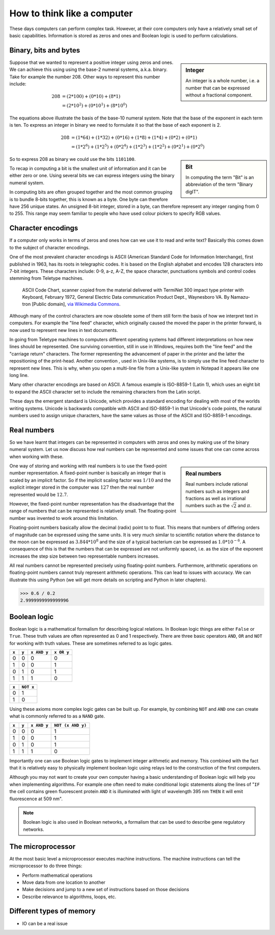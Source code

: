 How to think like a computer
============================

These days computers can perform complex task. However, at their core computers
only have a relatively small set of basic capabilities. Information is stored as
zeros and ones and Boolean logic is used to perform calculations.

Binary, bits and bytes
----------------------

.. sidebar:: Integer

   An integer is a whole number, i.e. a number that can be expressed without a fractional component.

Suppose that we wanted to represent a positive integer using zeros and ones. We can
achieve this using using the base-2 numeral systems, a.k.a. binary. Take for example
the number 208. Other ways to represent this number include:

.. math::

    208 &= (2*100) + (0 * 10) + (8 * 1) \\
        &= (2 * 10^2) + (0 * 10^1) + (8 * 10^0)

The equations above illustrate the basis of the base-10 numeral system. Note that
the base of the exponent in each term is ten.  To express an integer in binary
we need to formulate it so that the base of each exponent is 2.

.. math::

    208 &=  (1*64) + (1*32) + (0*16) + (1*8) + (1*4) + (0*2) + (0*1)  \\
        &=  (1 * 2^6) + (1 * 2^5) + (0 * 2^4) + (1 * 2^3) + (1 * 2^2) + (0 * 2^1) + (0 * 2^0)

.. sidebar:: Bit

    In computing the term "Bit" is an abbreviation of the term "Binary digIT".

So to express 208 as binary we could use the bits ``1101100``.

To recap in computing a bit is the smallest unit of information and it can be
either zero or one. Using several bits we can express integers using the binary
numeral system.

In computing bits are often grouped together and the most common grouping is to
bundle 8-bits together, this is known as a byte. One byte can therefore have
256 unique states. An unsigned 8-bit integer, stored in a byte, can therefore
represent any integer ranging from 0 to 255. This range may seem familiar to
people who have used colour pickers to specify RGB values.


Character encodings
-------------------

If a computer only works in terms of zeros and ones how can we use it to read
and write text? Basically this comes down to the subject of character encodings.

One of the most prevalent character encodings is ASCII (American Standard Code
for Information Interchange), first published in 1963, has its roots in
telegraphic codes. It is based on the English alphabet and encodes 128 characters
into 7-bit integers. These characters include: 0-9, a-z, A-Z, the space character,
punctuations symbols and control codes stemming from Teletype machines.

.. figure:: https://upload.wikimedia.org/wikipedia/commons/e/e0/ASCII_Code_Chart-Quick_ref_card.png
   :alt: ASII code chart quick reference card.

   ASCII Code Chart, scanner copied from the material delivered with TermiNet
   300 impact type printer with Keyboard, February 1972, General Electric Data
   communication Product Dept., Waynesboro VA. By Namazu-tron [Public domain],
   `via Wikimedia Commons
   <https://commons.wikimedia.org/wiki/File%3AASCII_Code_Chart-Quick_ref_card.png>`_.

Although many of the control characters are now obsolete some of them still form
the basis of how we interpret text in computers. For example the "line feed" character,
which originally caused the moved the paper in the printer forward, is now used to
represent new lines in text documents.

In going from Teletype machines to computers different operating systems had
different interpretations on how new lines should be represented. One surviving
convention, still in use in Windows, requires both the "line feed" and the
"carriage return" characters. The former representing the advancement of paper
in the printer and the latter the repositioning of the print-head. Another
convention , used in Unix-like systems, is to simply use the line feed
character to represent new lines. This is why, when you open a multi-line file
from a Unix-like system in Notepad it appears like one long line.

Many other character encodings are based on ASCII. A famous example is
ISO-8859-1 (Latin 1), which uses an eight bit to expand the ASCII character set
to include the remaining characters from the Latin script.

These days the emergent standard is Unicode, which provides a standard encoding
for dealing with most of the worlds writing systems. Unicode is backwards compatible
with ASCII and ISO-8859-1 in that Unicode's code points, the natural numbers used to
assign unique characters, have the same values as those of the ASCII and
ISO-8859-1 encodings.


Real numbers
------------

So we have learnt that integers can be represented in computers with zeros and
ones by making use of the binary numeral system. Let us now discuss how real
numbers can be represented and some issues that one can come across when working
with these.

.. sidebar:: Real numbers

   Real numbers include rational numbers such as integers and fractions as well
   as irrational numbers such as the :math:`\sqrt{2}` and :math:`\pi`.

One way of storing and working with real numbers is to use the fixed-point number
representation. A fixed-point number is basically an integer that is scaled by an
implicit factor. So if the implicit scaling factor was :math:`1/10` and the
explicit integer stored in the computer was :math:`127` then the real number
represented would be :math:`12.7`.

However, the fixed-point number representation has the disadvantage that the
range of numbers that can be represented is relatively small.  The
floating-point number was invented to work around this limitation.

Floating-point numbers basically allow the decimal (radix) point to to float.
This means that numbers of differing orders of magnitude can be expressed using
the same units. It is very much similar to scientific notation where the distance
to the moon can be expressed as :math:`3.844 * 10^8` and the size of a typical
bacterium can be expressed as :math:`1.0 * 10^{-6}`. A consequence of this is that
the numbers that can be expressed are not uniformly spaced, i.e. as the size of
the exponent increases the step size between two representable numbers increases.

All real numbers cannot be represented precisely using floating-point numbers.
Furthermore, arithmetic operations on floating-point numbers cannot truly
represent arithmetic operations. This can lead to issues with accuracy. We can
illustrate this using Python (we will get more details on scripting and Python
in later chapters).

.. code-block:: python

    >>> 0.6 / 0.2
    2.9999999999999996


Boolean logic
-------------

Boolean logic is a mathematical formalism for describing logical relations.
In Boolean logic things are either ``False`` or ``True``. These truth values
are often represented as 0 and 1 respectively.
There are three basic operators ``AND``, ``OR`` and ``NOT`` for working with
truth values. These are sometimes referred to as logic gates.

=====  =====  ===========  ==========
``x``  ``y``  ``x AND y``  ``x OR y``
=====  =====  ===========  ==========
  0      0         0           0
  1      0         0           1
  0      1         0           1
  1      1         1           0
=====  =====  ===========  ==========

=====  =========
``x``  ``NOT x`` 
=====  =========
  0        1  
  1        0  
=====  =========

Using these axioms more complex logic gates can be built up. For example, by
combining ``NOT`` and ``AND`` one can create what is commonly referred to as
a ``NAND`` gate.

=====  =====  ===========  =================
``x``  ``y``  ``x AND y``  ``NOT (x AND y)``
=====  =====  ===========  =================
  0      0         0           1
  1      0         0           1
  0      1         0           1
  1      1         1           0
=====  =====  ===========  =================

Importantly one can use Boolean logic gates to implement integer arithmetic
and memory. This combined with the fact that it is relatively easy to
physically implement boolean logic using relays led to the construction of
the first computers.

Although you may not want to create your own computer having a basic
understanding of Boolean logic will help you when implementing algorithms. For
example one often need to make conditional logic statements along the lines of
"``IF`` the cell contains green fluorescent protein ``AND`` it is illuminated
with light of wavelength 395 nm ``THEN`` it will emit fluorescence at 509 nm".

.. note:: Boolean logic is also used in Boolean networks, a formalism that
          can be used to describe gene regulatory networks.



The microprocessor
------------------

At the most basic level a microprocessor executes machine instructions.
The machine instructions can tell the microprocessor to do three things:

- Perform mathematical operations
- Move data from one location to another
- Make decisions and jump to a new set of instructions based on those decisions

- Describe relevance to algorithms, loops, etc.


Different types of memory
-------------------------

- IO can be a real issue
